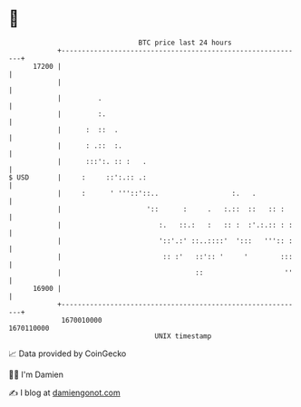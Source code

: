 * 👋

#+begin_example
                                   BTC price last 24 hours                    
               +------------------------------------------------------------+ 
         17200 |                                                            | 
               |                                                            | 
               |         .                                                  | 
               |         :.                                                 | 
               |      :  ::  .                                              | 
               |      : .::  :.                                             | 
               |      :::':. :: :   .                                       | 
   $ USD       |     :     ::':.:: .:                                       | 
               |     :      ' '''::'::..                  :.   .            | 
               |                     '::      :     .   :.::  ::   :: :     | 
               |                        :.   ::.:   :   :: :  :'.:.:: : :   | 
               |                        '::'.:' ::..::::'  ':::   ''':: :   | 
               |                         :: :'   ::':: '     '        :::   | 
               |                                 ::                    ''   | 
         16900 |                                                            | 
               +------------------------------------------------------------+ 
                1670010000                                        1670110000  
                                       UNIX timestamp                         
#+end_example
📈 Data provided by CoinGecko

🧑‍💻 I'm Damien

✍️ I blog at [[https://www.damiengonot.com][damiengonot.com]]
